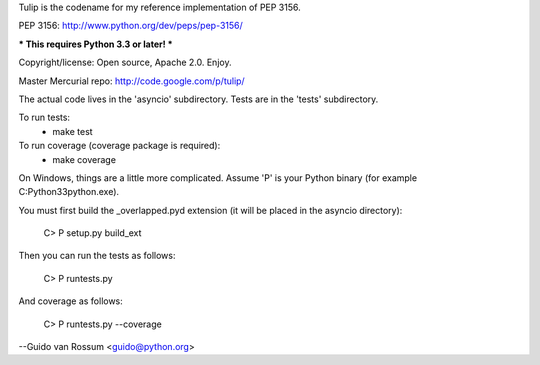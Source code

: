 Tulip is the codename for my reference implementation of PEP 3156.

PEP 3156: http://www.python.org/dev/peps/pep-3156/

*** This requires Python 3.3 or later! ***

Copyright/license: Open source, Apache 2.0. Enjoy.

Master Mercurial repo: http://code.google.com/p/tulip/

The actual code lives in the 'asyncio' subdirectory.
Tests are in the 'tests' subdirectory.

To run tests:
  - make test

To run coverage (coverage package is required):
  - make coverage

On Windows, things are a little more complicated.  Assume 'P' is your
Python binary (for example C:\Python33\python.exe).

You must first build the _overlapped.pyd extension (it will be placed
in the asyncio directory):

    C> P setup.py build_ext

Then you can run the tests as follows:

    C> P runtests.py

And coverage as follows:

    C> P runtests.py --coverage

--Guido van Rossum <guido@python.org>


